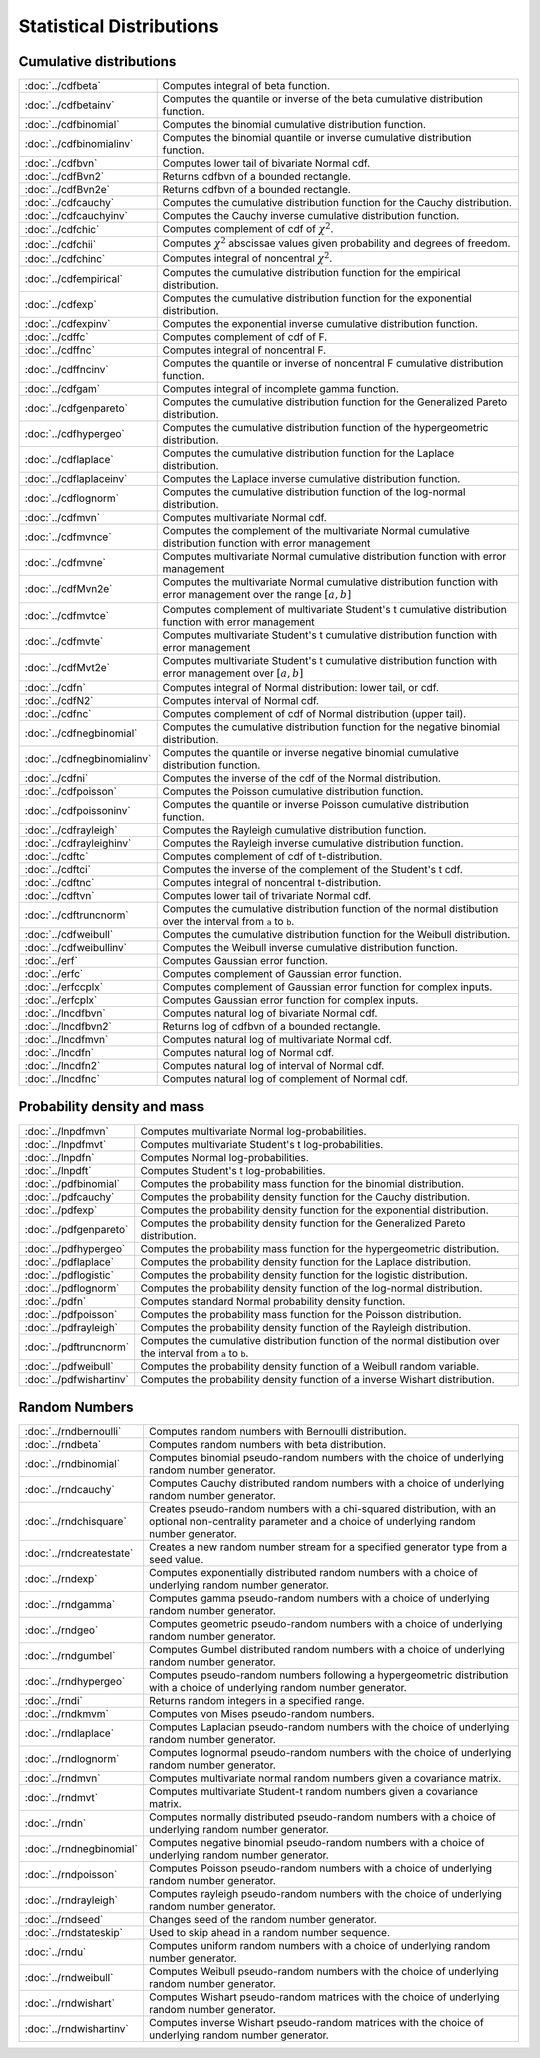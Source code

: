 
Statistical Distributions
================================

Cumulative distributions
------------------------------

============================       ===========================================
:doc:`../cdfbeta`                  Computes integral of beta function.
:doc:`../cdfbetainv`               Computes the quantile or inverse of the beta cumulative distribution function.
:doc:`../cdfbinomial`              Computes the binomial cumulative distribution function.
:doc:`../cdfbinomialinv`           Computes the binomial quantile or inverse cumulative distribution function.
:doc:`../cdfbvn`                   Computes lower tail of bivariate Normal cdf.
:doc:`../cdfBvn2`                  Returns cdfbvn of a bounded rectangle.
:doc:`../cdfBvn2e`                 Returns cdfbvn of a bounded rectangle.
:doc:`../cdfcauchy`                Computes the cumulative distribution function for the Cauchy distribution.
:doc:`../cdfcauchyinv`             Computes the Cauchy inverse cumulative distribution function.
:doc:`../cdfchic`                  Computes complement of cdf of :math:`\chi^2`.
:doc:`../cdfchii`                  Computes :math:`\chi^2` abscissae values given probability and degrees of freedom.
:doc:`../cdfchinc`                 Computes integral of noncentral :math:`\chi^2`.
:doc:`../cdfempirical`             Computes the cumulative distribution function for the empirical distribution.
:doc:`../cdfexp`                   Computes the cumulative distribution function for the exponential distribution.
:doc:`../cdfexpinv`                Computes the exponential inverse cumulative distribution function.
:doc:`../cdffc`                    Computes complement of cdf of F.
:doc:`../cdffnc`                   Computes integral of noncentral F.
:doc:`../cdffncinv`                Computes the quantile or inverse of noncentral F cumulative distribution function.
:doc:`../cdfgam`                   Computes integral of incomplete gamma function.
:doc:`../cdfgenpareto`             Computes the cumulative distribution function for the Generalized Pareto distribution.
:doc:`../cdfhypergeo`              Computes the cumulative distribution function of the hypergeometric distribution.
:doc:`../cdflaplace`               Computes the cumulative distribution function for the Laplace distribution.
:doc:`../cdflaplaceinv`            Computes the Laplace inverse cumulative distribution function.
:doc:`../cdflognorm`               Computes the cumulative distribution function of the log-normal distribution.
:doc:`../cdfmvn`                   Computes multivariate Normal cdf.
:doc:`../cdfmvnce`                 Computes the complement of the multivariate Normal cumulative distribution function with error management
:doc:`../cdfmvne`                  Computes multivariate Normal cumulative distribution function with error management
:doc:`../cdfMvn2e`                 Computes the multivariate Normal cumulative distribution function with error management over the range :math:`[a,b]`
:doc:`../cdfmvtce`                 Computes complement of multivariate Student's t cumulative distribution function with error management
:doc:`../cdfmvte`                  Computes multivariate Student's t cumulative distribution function with error management
:doc:`../cdfMvt2e`                 Computes multivariate Student's t cumulative distribution function with error management over :math:`[a,b]`
:doc:`../cdfn`                     Computes integral of Normal distribution: lower tail, or cdf.
:doc:`../cdfN2`                    Computes interval of Normal cdf.
:doc:`../cdfnc`                    Computes complement of cdf of Normal distribution (upper tail).
:doc:`../cdfnegbinomial`           Computes the cumulative distribution function for the negative binomial distribution.
:doc:`../cdfnegbinomialinv`        Computes the quantile or inverse negative binomial cumulative distribution function.
:doc:`../cdfni`                    Computes the inverse of the cdf of the Normal distribution.
:doc:`../cdfpoisson`               Computes the Poisson cumulative distribution function.
:doc:`../cdfpoissoninv`            Computes the quantile or inverse Poisson cumulative distribution function.
:doc:`../cdfrayleigh`              Computes the Rayleigh cumulative distribution function.
:doc:`../cdfrayleighinv`           Computes the Rayleigh inverse cumulative distribution function.
:doc:`../cdftc`                    Computes complement of cdf of t-distribution.
:doc:`../cdftci`                   Computes the inverse of the complement of the Student's t cdf.
:doc:`../cdftnc`                   Computes integral of noncentral t-distribution.
:doc:`../cdftvn`                   Computes lower tail of trivariate Normal cdf.
:doc:`../cdftruncnorm`             Computes the cumulative distribution function of the normal distibution over the interval from ``a`` to ``b``.
:doc:`../cdfweibull`               Computes the cumulative distribution function for the Weibull distribution.
:doc:`../cdfweibullinv`            Computes the Weibull inverse cumulative distribution function.
:doc:`../erf`                      Computes Gaussian error function.
:doc:`../erfc`                     Computes complement of Gaussian error function.
:doc:`../erfccplx`                 Computes complement of Gaussian error function for complex inputs.
:doc:`../erfcplx`                  Computes Gaussian error function for complex inputs.
:doc:`../lncdfbvn`                 Computes natural log of bivariate Normal cdf.
:doc:`../lncdfbvn2`                Returns log of cdfbvn of a bounded rectangle.
:doc:`../lncdfmvn`                 Computes natural log of multivariate Normal cdf.
:doc:`../lncdfn`                   Computes natural log of Normal cdf.
:doc:`../lncdfn2`                  Computes natural log of interval of Normal cdf.
:doc:`../lncdfnc`                  Computes natural log of complement of Normal cdf.
============================       ===========================================


Probability density and mass
------------------------------

==========================       ===========================================
:doc:`../lnpdfmvn`                 Computes multivariate Normal log-probabilities.
:doc:`../lnpdfmvt`                 Computes multivariate Student's t log-probabilities.
:doc:`../lnpdfn`                   Computes Normal log-probabilities.
:doc:`../lnpdft`                   Computes Student's t log-probabilities.
:doc:`../pdfbinomial`              Computes the probability mass function for the binomial distribution.
:doc:`../pdfcauchy`                Computes the probability density function for the Cauchy distribution.
:doc:`../pdfexp`                   Computes the probability density function for the exponential distribution.
:doc:`../pdfgenpareto`             Computes the probability density function for the Generalized Pareto distribution.
:doc:`../pdfhypergeo`              Computes the probability mass function for the hypergeometric distribution.
:doc:`../pdflaplace`               Computes the probability density function for the Laplace distribution.
:doc:`../pdflogistic`              Computes the probability density function for the logistic distribution.
:doc:`../pdflognorm`               Computes the probability density function of the log-normal distribution.
:doc:`../pdfn`                     Computes standard Normal probability density function.
:doc:`../pdfpoisson`               Computes the probability mass function for the Poisson distribution.
:doc:`../pdfrayleigh`              Computes the probability density function of the Rayleigh distribution.
:doc:`../pdftruncnorm`             Computes the cumulative distribution function of the normal distibution over the interval from ``a`` to ``b``.
:doc:`../pdfweibull`               Computes the probability density function of a Weibull random variable.
:doc:`../pdfwishartinv`            Computes the probability density function of a inverse Wishart distribution.
==========================       ===========================================

Random Numbers
----------------

==========================          ===========================================
:doc:`../rndbernoulli`              Computes random numbers with Bernoulli distribution.
:doc:`../rndbeta`                   Computes random numbers with beta distribution.
:doc:`../rndbinomial`               Computes binomial pseudo-random numbers with the choice of underlying random number generator.
:doc:`../rndcauchy`                 Computes Cauchy distributed random numbers with a choice of underlying random number generator.
:doc:`../rndchisquare`              Creates pseudo-random numbers with a chi-squared distribution, with an optional non-centrality parameter and a choice of underlying random number generator.
:doc:`../rndcreatestate`            Creates a new random number stream for a specified generator type from a seed value.
:doc:`../rndexp`                    Computes exponentially distributed random numbers with a choice of underlying random number generator.
:doc:`../rndgamma`                  Computes gamma pseudo-random numbers with a choice of underlying random number generator.
:doc:`../rndgeo`                    Computes geometric pseudo-random numbers with a choice of underlying random number generator.
:doc:`../rndgumbel`                 Computes Gumbel distributed random numbers with a choice of underlying random number generator.
:doc:`../rndhypergeo`               Computes pseudo-random numbers following a hypergeometric distribution with a choice of underlying random number generator.
:doc:`../rndi`                      Returns random integers in a specified range.
:doc:`../rndkmvm`                   Computes von Mises pseudo-random numbers.
:doc:`../rndlaplace`                Computes Laplacian pseudo-random numbers with the choice of underlying random number generator.
:doc:`../rndlognorm`                Computes lognormal pseudo-random numbers with the choice of underlying random number generator.
:doc:`../rndmvn`                    Computes multivariate normal random numbers given a covariance matrix.
:doc:`../rndmvt`                    Computes multivariate Student-t random numbers given a covariance matrix.
:doc:`../rndn`                      Computes normally distributed pseudo-random numbers with a choice of underlying random number generator.
:doc:`../rndnegbinomial`            Computes negative binomial pseudo-random numbers with a choice of underlying random number generator.
:doc:`../rndpoisson`                Computes Poisson pseudo-random numbers with a choice of underlying random number generator.
:doc:`../rndrayleigh`               Computes rayleigh pseudo-random numbers with the choice of underlying random number generator.
:doc:`../rndseed`                   Changes seed of the random number generator.
:doc:`../rndstateskip`              Used to skip ahead in a random number sequence.
:doc:`../rndu`                      Computes uniform random numbers with a choice of underlying random number generator.
:doc:`../rndweibull`                Computes Weibull pseudo-random numbers with the choice of underlying random number generator.
:doc:`../rndwishart`                Computes Wishart pseudo-random matrices with the choice of underlying random number generator.
:doc:`../rndwishartinv`             Computes inverse Wishart pseudo-random matrices with the choice of underlying random number generator.
==========================          ===========================================

